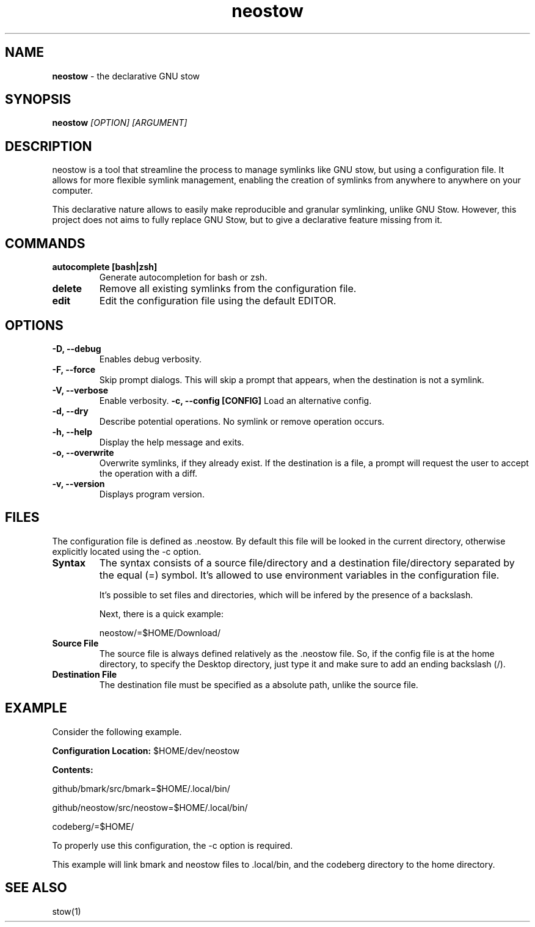 .TH neostow 1
.SH NAME
.B neostow
\- the declarative GNU stow
.SH SYNOPSIS
.B neostow
.I [OPTION] [ARGUMENT]
.SH DESCRIPTION
neostow is a tool that streamline the process to manage symlinks like GNU stow, but using a configuration file. It allows for more flexible symlink management, enabling the creation of symlinks from anywhere to anywhere on your computer.

This declarative nature allows to easily make reproducible and granular symlinking, unlike GNU Stow. However, this project does not aims to fully replace GNU Stow, but to give a declarative feature missing from it.
.SH COMMANDS
.TP
.B autocomplete [bash|zsh]
Generate autocompletion for bash or zsh.
.TP
.B delete
Remove all existing symlinks from the configuration file.
.TP
.B edit
Edit the configuration file using the default EDITOR.
.SH OPTIONS
.TP
.TP
.B -D, --debug
Enables debug verbosity.
.TP
.B -F, --force
Skip prompt dialogs. This will skip a prompt that appears, when the destination is not a symlink.
.TP
.B -V, --verbose
Enable verbosity.
.B -c, --config [CONFIG]
Load an alternative config.
.TP
.B -d, --dry
Describe potential operations. No symlink or remove operation occurs.
.TP
.B -h, --help
Display the help message and exits.
.TP
.B -o, --overwrite
Overwrite symlinks, if they already exist. If the destination is a file, a prompt will request the user to accept the operation with a diff.
.TP
.B -v, --version
Displays program version.
.SH FILES

The configuration file is defined as .neostow. By default this file will be looked in the current directory, otherwise explicitly located using the -c option.
.TP
.B Syntax
The syntax consists of a source file/directory and a destination file/directory separated by the equal (=) symbol.
It's allowed to use environment variables in the configuration file.

It's possible to set files and directories, which will be infered by the presence of a backslash.

Next, there is a quick example:

neostow/=$HOME/Download/
.TP
.B Source File
The source file is always defined relatively as the .neostow file. So, if the config file is at the home directory, to specify the Desktop directory, just type it and make sure to add an ending backslash (/).

.TP
.B Destination File
The destination file must be specified as a absolute path, unlike the source file.

.SH EXAMPLE

Consider the following example.

.B Configuration Location:
$HOME/dev/neostow

.B Contents:

github/bmark/src/bmark=$HOME/.local/bin/

github/neostow/src/neostow=$HOME/.local/bin/

codeberg/=$HOME/

To properly use this configuration, the -c option is required.

This example will link bmark and neostow files to .local/bin, and the codeberg directory to the home directory.
.SH SEE ALSO
stow(1)
